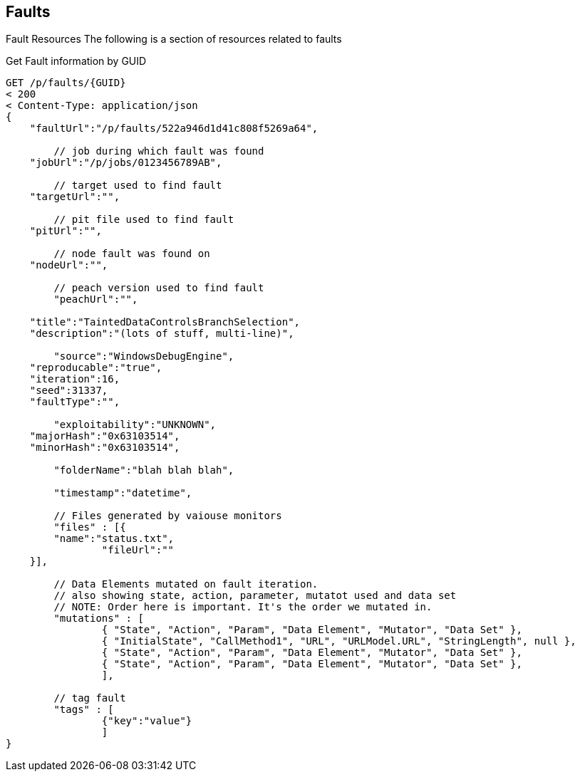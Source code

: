 
== Faults ==

Fault Resources
The following is a section of resources related to faults

.Get Fault information by GUID
[source,java]
----
GET /p/faults/{GUID}
< 200 
< Content-Type: application/json
{
    "faultUrl":"/p/faults/522a946d1d41c808f5269a64",
	
	// job during which fault was found
    "jobUrl":"/p/jobs/0123456789AB",
	
	// target used to find fault
    "targetUrl":"",
	
	// pit file used to find fault
    "pitUrl":"",
	
	// node fault was found on
    "nodeUrl":"",
	
	// peach version used to find fault
	"peachUrl":"",
	
    "title":"TaintedDataControlsBranchSelection",
    "description":"(lots of stuff, multi-line)",
    
	"source":"WindowsDebugEngine",
    "reproducable":"true",
    "iteration":16,
    "seed":31337,
    "faultType":"",
    
	"exploitability":"UNKNOWN",
    "majorHash":"0x63103514",
    "minorHash":"0x63103514",
    
	"folderName":"blah blah blah",
    
	"timestamp":"datetime",
    
	// Files generated by vaiouse monitors
	"files" : [{
        "name":"status.txt",
		"fileUrl":""
    }],
	
	// Data Elements mutated on fault iteration.
	// also showing state, action, parameter, mutatot used and data set
	// NOTE: Order here is important. It's the order we mutated in.
	"mutations" : [
		{ "State", "Action", "Param", "Data Element", "Mutator", "Data Set" },
		{ "InitialState", "CallMethod1", "URL", "URLModel.URL", "StringLength", null },
		{ "State", "Action", "Param", "Data Element", "Mutator", "Data Set" },
		{ "State", "Action", "Param", "Data Element", "Mutator", "Data Set" },
		],
		
	// tag fault
	"tags" : [
		{"key":"value"}
		]
}
----

